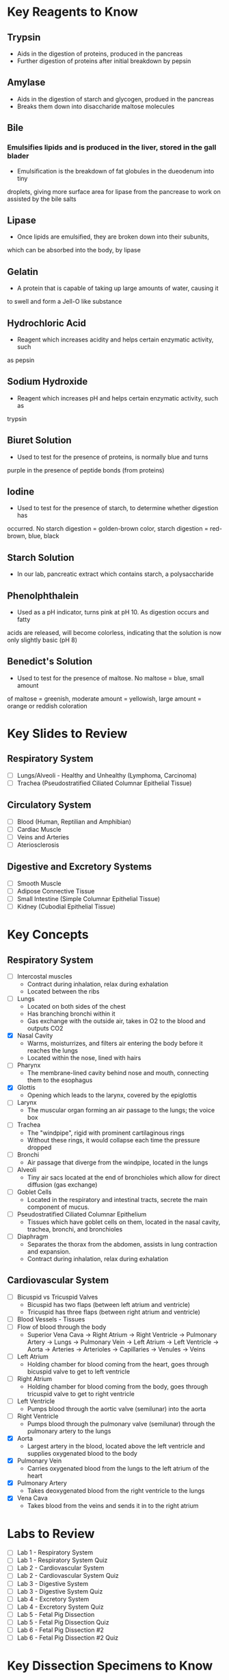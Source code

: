 * Key Reagents to Know
** Trypsin
  - Aids in the digestion of proteins, produced in the pancreas 
  - Further digestion of proteins after initial breakdown by pepsin
** Amylase
  - Aids in the digestion of starch and glycogen, produed in the pancreas
  - Breaks them down into disaccharide maltose molecules
** Bile
*** Emulsifies lipids and is produced in the liver, stored in the gall blader
   - Emulsification is the breakdown of fat globules in the dueodenum into tiny
   droplets, giving more surface area for lipase from the pancrease to work
   on assisted by the bile salts
** Lipase
  - Once lipids are emulsified, they are broken down into their subunits,
  which can be absorbed into the body, by lipase
** Gelatin
  - A protein that is capable of taking up large amounts of water, causing it
  to swell and form a Jell-O like substance
** Hydrochloric Acid
  - Reagent which increases acidity and helps certain enzymatic activity, such
  as pepsin 
** Sodium Hydroxide
  - Reagent which increases pH and helps certain enzymatic activity, such as
  trypsin
** Biuret Solution
  - Used to test for the presence of proteins, is normally blue and turns
  purple in the presence of peptide bonds (from proteins)
** Iodine
  - Used to test for the presence of starch, to determine whether digestion has
  occurred. No starch digestion = golden-brown color, starch digestion =
  red-brown, blue, black
** Starch Solution
  - In our lab, pancreatic extract which contains starch, a polysaccharide
** Phenolphthalein
  - Used as a pH indicator, turns pink at pH 10. As digestion occurs and fatty
  acids are released, will become colorless, indicating that the solution is
  now only slightly basic (pH 8) 
** Benedict's Solution
  - Used to test for the presence of maltose. No maltose = blue, small amount
  of maltose = greenish, moderate amount = yellowish, large amount = orange
  or reddish coloration 
* Key Slides to Review 
** Respiratory System
  - [ ] Lungs/Alveoli - Healthy and Unhealthy (Lymphoma, Carcinoma)
  - [ ] Trachea (Pseudostratified Ciliated Columnar Epithelial Tissue)
** Circulatory System
  - [ ] Blood (Human, Reptilian and Amphibian)
  - [ ] Cardiac Muscle
  - [ ] Veins and Arteries
  - [ ] Ateriosclerosis 
** Digestive and Excretory Systems
  - [ ] Smooth Muscle
  - [ ] Adipose Connective Tissue
  - [ ] Small Intestine (Simple Columnar Epithelial Tissue) 
  - [ ] Kidney (Cubodial Epithelial Tissue)
* Key Concepts
** Respiratory System
  - [ ] Intercostal muscles
   - Contract during inhalation, relax during exhalation
   - Located between the ribs 
  - [ ] Lungs
   - Located on both sides of the chest
   - Has branching bronchi within it 
   - Gas exchange with the outside air, takes in O2 to the blood and outputs
     CO2
  - [X] Nasal Cavity
   - Warms, moisturrizes, and filters air entering the body before it reaches
     the lungs 
   - Located within the nose, lined with hairs
  - [ ] Pharynx
   - The membrane-lined cavity behind nose and mouth, connecting them to the
     esophagus 
  - [X] Glottis
   - Opening which leads to the larynx, covered by the epiglottis
  - [ ] Larynx
   - The muscular organ forming an air passage to the lungs; the voice box
  - [ ] Trachea
   - The "windpipe", rigid with prominent cartilaginous rings
   - Without these rings, it would collapse each time the pressure dropped 
  - [ ] Bronchi
   - Air passage that diverge from the windpipe, located in the lungs 
  - [ ] Alveoli
   - Tiny air sacs located at the end of bronchioles which allow for direct
     diffusion (gas exchange)  
  - [ ] Goblet Cells
   - Located in the respiratory and intestinal tracts, secrete the main
     component of mucus.
  - [ ] Pseudostratified Ciliated Columnar Epithelium
   - Tissues which have goblet cells on them, located in the nasal cavity,
     trachea, bronchi, and bronchioles
  - [ ] Diaphragm
   - Separates the thorax from the abdomen, assists in lung contraction and
     expansion. 
   - Contract during inhalation, relax during exhalation
** Cardiovascular System
  - [ ] Bicuspid vs Tricuspid Valves 
   - Bicuspid has two flaps (between left atrium and ventricle)
   - Tricuspid has three flaps (between right atrium and ventricle)
  - [ ] Blood Vessels - Tissues
  - [ ] Flow of blood through the body
   - Superior Vena Cava ->  Right Atrium -> Right Ventricle -> Pulmonary
     Artery -> Lungs -> Pulmonary Vein -> Left Atrium -> Left Ventricle ->
     Aorta -> Arteries -> Arterioles -> Capillaries -> Venules -> Veins     
  - [ ] Left Atrium
   - Holding chamber for blood coming from the heart, goes through bicuspid
     valve to get to left ventricle 
  - [ ] Right Atrium
   - Holding chamber for blood coming from the body, goes through tricuspid
     valve to get to right ventricle 
  - [ ] Left Ventricle
   - Pumps blood through the aortic valve (semilunar) into the aorta
  - [ ] Right Ventricle
   - Pumps blood through the pulmonary valve (semilunar) through the pulmonary artery to
     the lungs 
  - [X] Aorta
   - Largest artery in the blood, located above the left ventricle and
     supplies oxygenated blood to the body
  - [X] Pulmonary Vein
   - Carries oxygenated blood from the lungs to the left atrium of the heart
  - [X] Pulmonary Artery
   - Takes deoxygenated blood from the right ventricle to the lungs
  - [X] Vena Cava
   - Takes blood from the veins and sends it in to the right atrium
* Labs to Review
 - [ ] Lab 1 - Respiratory System 
 - [ ] Lab 1 - Respiratory System Quiz
 - [ ] Lab 2 - Cardiovascular System 
 - [ ] Lab 2 - Cardiovascular System Quiz
 - [ ] Lab 3 - Digestive System 
 - [ ] Lab 3 - Digestive System Quiz
 - [ ] Lab 4 - Excretory System 
 - [ ] Lab 4 - Excretory System Quiz
 - [ ] Lab 5 - Fetal Pig Dissection  
 - [ ] Lab 5 - Fetal Pig Dissection Quiz
 - [ ] Lab 6 - Fetal Pig Dissection #2
 - [ ] Lab 6 - Fetal Pig Dissection #2 Quiz
* Key Dissection Specimens to Know
** Sheep Heart
** Pig Kidney
** Fetal Pig
